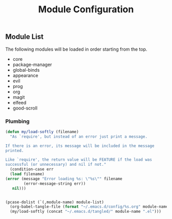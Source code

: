 #+title: Module Configuration
#+PROPERTY: header-args :mkdirp yes :tangle ~/.emacs.d/tangled/modules.el
** Module List
   The following modules will be loaded in order starting from the top.
   
   #+name: module-list
   - core
   - package-manager
   - global-binds
   - appearance
   - evil
   - prog
   - org
   - magit
   - elfeed
   - good-scroll

*** Plumbing
   #+BEGIN_SRC emacs-lisp :var module-list=module-list
     (defun my/load-softly (filename)
       "As `require', but instead of an error just print a message.

     If there is an error, its message will be included in the message
     printed.

     Like `require', the return value will be FEATURE if the load was
     successful (or unnecessary) and nil if not."
       (condition-case err
	   (load filename) 
	 (error (message "Error loading %s: \"%s\"" filename
			 (error-message-string err))
		nil)))


     (pcase-dolist (`(,module-name) module-list)
       (org-babel-tangle-file (format "~/.emacs.d/config/%s.org" module-name))
       (my/load-softly (concat "~/.emacs.d/tangled/" module-name ".el")))
   #+END_SRC
